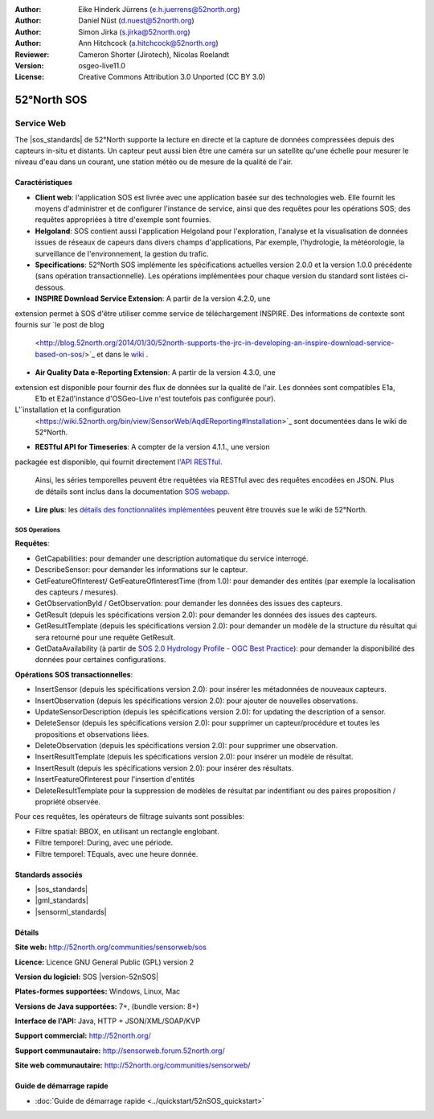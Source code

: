 ﻿
:Author: Eike Hinderk Jürrens (e.h.juerrens@52north.org)
:Author: Daniel Nüst (d.nuest@52north.org)
:Author: Simon Jirka (s.jirka@52north.org)
:Author: Ann Hitchcock (a.hitchcock@52north.org)
:Reviewer: Cameron Shorter (Jirotech), Nicolas Roelandt
:Version: osgeo-live11.0
:License: Creative Commons Attribution 3.0 Unported (CC BY 3.0)

.. image:: /images/project_logos/logo_52North_160.png
  :alt: 52°North - exploring horizons (Logo du projet)
  :align: right
  :target: http://52north.org/sos


52°North SOS
================================================================================

Service Web
~~~~~~~~~~~~~~~~~~~~~~~~~~~~~~~~~~~~~~~~~~~~~~~~~~~~~~~~~~~~~~~~~~~~~~~~~~~~~~~~

The |sos_standards| de 52°North supporte 
la lecture en directe et la capture de données compressées depuis des capteurs in-situ et distants. 
Un capteur peut aussi bien être une caméra sur un satellite qu'une échelle pour mesurer le niveau d'eau 
dans un courant, une station météo ou de mesure de la qualité de l'air.
 
.. image:: /images/screenshots/1024x768/52n_sos_overview.png
  :scale: 60 %
  :alt: Capture d'écran du client javascript de 52°North SOS
  :align: right

Caractéristiques
--------------------------------------------------------------------------------

* **Client web**: l'application SOS est livrée avec une application basée sur des technologies web.
  Elle fournit les moyens d'administrer et de configurer l'instance de service,
  ainsi que des requêtes pour les opérations SOS; 
  des requêtes appropriées à titre d'exemple sont fournies.
* **Helgoland**: SOS contient aussi l'application Helgoland pour l'exploration,
  l'analyse et la visualisation de données issues de réseaux de capeurs dans divers champs d'applications, 
  Par exemple, l'hydrologie, la météorologie, la surveillance de l'environnement, la gestion du trafic.
* **Specifications**: 52°North SOS implémente les spécifications actuelles version 2.0.0 et la
  version 1.0.0 précédente (sans opération transactionnelle). 
  Les opérations implémentées pour chaque version du standard sont listées ci-dessous.
* **INSPIRE Download Service Extension**: A partir de la version 4.2.0, une
extension permet à SOS d'être utiliser comme service de téléchargement INSPIRE. 
Des informations de contexte sont fournis sur `le post de blog
  <http://blog.52north.org/2014/01/30/52north-supports-the-jrc-in-developing-an-inspire-download-service-based-on-sos/>`_
  et dans le `wiki
  <https://wiki.52north.org/bin/view/SensorWeb/SensorObservationServiceIVDocumentation#INSPIRE_Download_Service_extensi>`_ .
* **Air Quality Data e-Reporting Extension**: A partir de la version 4.3.0, une
extension est disponible pour fournir des flux de données sur la qualité de l'air. Les données sont compatibles E1a,
  E1b et E2a(l'instance d'OSGeo-Live n'est toutefois pas configurée pour). 
L'`installation et la configuration
  <https://wiki.52north.org/bin/view/SensorWeb/AqdEReporting#Installation>`_
  sont documentées dans le wiki de 52°North.
* **RESTful API for Timeseries**: A compter de la version 4.1.1., une version
packagée est disponible, qui fournit directement l'`API RESTful 
<https://wiki.52north.org/bin/view/SensorWeb/SensorWebClientRESTInterface>`_.
  Ainsi, les séries temporelles peuvent être requêtées via RESTful avec des requêtes encodées en JSON.
  Plus de détails sont inclus dans la documentation
  `SOS webapp <http://localhost:8080/52nSOS/static/doc/api-doc/>`_.
* **Lire plus**: les `détails des fonctionnalités implémentées
  <https://wiki.52north.org/bin/view/SensorWeb/SensorObservationServiceIVDocumentation#Features>`_
  peuvent être trouvés sue le wiki de 52°North.

SOS Operations
^^^^^^^^^^^^^^^^^^^^^^^^^^^^^^^^^^^^^^^^^^^^^^^^^^^^^^^^^^^^^^^^^^^^^^^^^^^^^^^^

**Requêtes**:

* GetCapabilities: pour demander une description automatique du service interrogé.
* DescribeSensor: pour demander les informations sur le capteur.
* GetFeatureOfInterest/ GetFeatureOfInterestTime (from 1.0): pour demander des entités (par exemple la localisation des capteurs / mesures).
* GetObservationById / GetObservation: pour demander les données des issues des capteurs.
* GetResult (depuis les spécifications version 2.0):  pour demander les données des issues des capteurs.
* GetResultTemplate (depuis les spécifications version 2.0):  pour demander  un modèle de la structure du résultat 
  qui sera retourné pour une requête GetResult.
* GetDataAvailability (à partir de `SOS 2.0 Hydrology Profile - OGC Best Practice
  <http://docs.opengeospatial.org/bp/14-004r1/14-004r1.html#38>`_): pour
  demander la disponibilité des données pour certaines configurations.

**Opérations SOS transactionnelles**:

* InsertSensor (depuis les spécifications version 2.0): pour insérer les métadonnées de nouveaux capteurs.
* InsertObservation (depuis les spécifications version 2.0):  pour ajouter de nouvelles observations.
* UpdateSensorDescription (depuis les spécifications version 2.0): for updating the description of a sensor.
* DeleteSensor (depuis les spécifications version 2.0): pour supprimer un capteur/procédure et toutes les 
  propositions et observations liées.
* DeleteObservation (depuis les spécifications version 2.0): pour supprimer une observation.
* InsertResultTemplate (depuis les spécifications version 2.0): pour insérer un modèle de résultat.
* InsertResult (depuis les spécifications version 2.0): pour insérer des résultats.
* InsertFeatureOfInterest pour l'insertion d'entités
* DeleteResultTemplate pour la suppression de modèles de résultat par indentifiant
  ou des paires proposition / propriété observée.

Pour ces requêtes, les opérateurs de filtrage suivants sont possibles:

* Filtre spatial: BBOX, en utilisant un rectangle englobant.
* Filtre temporel: During, avec une période.
* Filtre temporel: TEquals, avec une heure donnée.

Standards associés
--------------------------------------------------------------------------------

* |sos_standards|
* |gml_standards|
* |sensorml_standards|

Détails
--------------------------------------------------------------------------------

**Site web:** http://52north.org/communities/sensorweb/sos

**Licence:** Licence GNU General Public (GPL) version 2

**Version du logiciel:** SOS |version-52nSOS|

**Plates-formes supportées:** Windows, Linux, Mac

**Versions de Java supportées:** 7+, (bundle version: 8+)

**Interface de l'API:** Java, HTTP + JSON/XML/SOAP/KVP

**Support commercial:** http://52north.org/

**Support communautaire:** http://sensorweb.forum.52north.org/

**Site web communautaire:** http://52north.org/communities/sensorweb/

Guide de démarrage rapide
--------------------------------------------------------------------------------

* :doc:`Guide de démarrage rapide <../quickstart/52nSOS_quickstart>`

